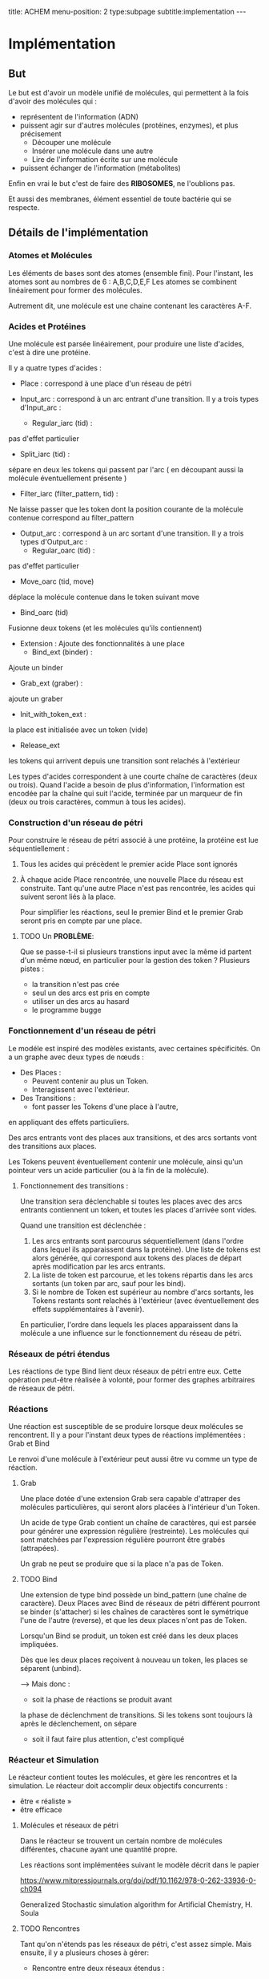 #+OPTIONS: ^:{}
#+OPTIONS: toc:nil  


title: ACHEM
menu-position: 2
type:subpage
subtitle:implementation
@@html:---@@



* Implémentation

** But

   Le but est d'avoir un modèle unifié de molécules, qui permettent à 
   la fois d'avoir des molécules qui :
     - représentent de l'information (ADN)
     - puissent agir sur d'autres molécules (protéines, enzymes), et 
       plus précisement 
        + Découper une molécule
        + Insérer une molécule dans une autre
        + Lire de l'information écrite sur une molécule
     - puissent échanger de l'information (métabolites)
   
   Enfin en vrai le but c'est de faire des *RIBOSOMES*, 
   ne l'oublions pas.

   Et aussi des membranes, élément essentiel de toute bactérie qui se respecte.
   
** Détails de l'implémentation
   
*** Atomes et Molécules
    
    Les éléments de bases sont des atomes (ensemble fini).
    Pour l'instant, les atomes sont au nombres de 6 : A,B,C,D,E,F
    Les atomes se combinent linéairement pour former des molécules.

    Autrement dit, une molécule est une chaine contenant les caractères A-F.

*** Acides et Protéines

    Une molécule est parsée linéairement, pour produire une liste d'acides,
    c'est à dire une protéine.

    Il y a quatre types d'acides :
     + Place :
       correspond à une place d'un réseau de pétri

     + Input_arc :
       correspond à un arc entrant d'une transition.
       Il y a trois types d'Input_arc :
       - Regular_iarc (tid) :
	 pas d'effet particulier
       - Split_iarc (tid) :
	 sépare en deux les tokens qui passent par l'arc
         ( en découpant aussi la molécule éventuellement présente )
       - Filter_iarc (filter_pattern, tid) : 
	 Ne laisse passer que les token dont la position courante 
	 de la molécule contenue correspond au filter_pattern

     + Output_arc :
       correspond à un arc sortant d'une transition.
       Il y a trois types d'Output_arc :
       - Regular_oarc (tid) :
	 pas d'effet particulier
       - Move_oarc (tid, move)
	 déplace la molécule contenue dans le token suivant move
       - Bind_oarc (tid)
	 Fusionne deux tokens (et les molécules qu'ils contiennent)
       
     + Extension :
       Ajoute des fonctionnalités à une place
       - Bind_ext (binder) :
	 Ajoute un binder 
       - Grab_ext (graber) :
	 ajoute un graber
       - Init_with_token_ext :
	 la place est initialisée avec un token (vide)
       - Release_ext
	 les tokens qui arrivent depuis une transition sont relachés
	 à l'extérieur

    Les types d'acides correspondent à une courte chaîne de caractères
    (deux ou trois). Quand l'acide a besoin de plus d'information, 
    l'information est encodée par la chaîne qui suit l'acide, terminée 
    par un marqueur de fin (deux ou trois caractères, commun à tous 
    les acides).
     
*** Construction d'un réseau de pétri

   Pour construire le réseau de pétri associé à une protéine,
   la protéine est lue séquentiellement : 
   
   1. Tous les acides qui précèdent le premier acide Place
      sont ignorés
   2. À chaque acide Place rencontrée, une nouvelle Place du 
      réseau est construite.
      Tant qu'une autre Place n'est pas rencontrée, les acides
      qui suivent seront liés à la place.

      Pour simplifier les réactions, seul le premier Bind
      et le premier Grab seront pris en compte par une place.
      


***** TODO Un *PROBLÈME*:

       Que se passe-t-il si plusieurs transtions input avec la même id 
       partent d'un même nœud, en particulier 
       pour la gestion des token ?
       Plusieurs pistes :
        - la transition n'est pas crée
        - seul un des arcs est pris en compte
        - utiliser un des arcs au hasard
        - le programme bugge

*** Fonctionnement d'un réseau de pétri

   Le modéle est inspiré des modèles existants, avec 
   certaines spécificités. On a un graphe avec deux types
   de nœuds : 
    + Des Places :
      - Peuvent contenir au plus un Token.
      - Interagissent avec l'extérieur.
    + Des Transitions :
      - font passer les Tokens d'une place à l'autre,
	en appliquant des effets particuliers.

    Des arcs entrants vont des places aux transitions, 
    et des arcs sortants vont des transitions aux places.

    Les Tokens peuvent éventuellement contenir 
    une molécule, ainsi qu'un pointeur vers 
    un acide particulier (ou à la fin de la 
    molécule).

**** Fonctionnement des transitions :
    
   Une transition sera déclenchable si toutes les places avec des arcs
   entrants contiennent un token, et toutes les places d'arrivée 
   sont vides.
   
   Quand une transition est déclenchée :
   1. Les arcs entrants sont parcourus séquentiellement (dans l'ordre 
      dans lequel ils apparaissent dans la protéine). Une liste de tokens 
      est alors générée, qui correspond aux tokens des places de départ 
      après modification par les arcs entrants.
   2. La liste de token est parcourue, et les tokens répartis 
      dans les arcs sortants (un token par arc, sauf pour les bind).
   3. Si le nombre de Token est supérieur au nombre d'arcs sortants,
      les Tokens restants sont relachés à l'extérieur
      (avec éventuellement des effets supplémentaires à l'avenir).

   En particulier, l'ordre dans lequels les places apparaissent dans 
   la molécule a une influence sur le fonctionnement du réseau de pétri.

*** Réseaux de pétri étendus

Les réactions de type Bind lient deux réseaux de pétri entre eux.
Cette opération peut-être réalisée à volonté, pour former 
des graphes arbitraires de réseaux de pétri.

*** Réactions

   Une réaction est susceptible de se produire lorsque deux 
   molécules se rencontrent. Il y a pour l'instant deux types 
   de réactions implémentées :
   Grab et Bind
  
   Le renvoi d'une molécule à l'extérieur peut aussi être vu
   comme un type de réaction.
 
**** Grab
    
    Une place dotée d'une extension Grab sera capable d'attraper
    des molécules particulières, qui seront alors placées 
    à l'intérieur d'un Token.

    Un acide de type Grab contient un chaîne de caractères,
    qui est parsée pour générer une expression régulière 
    (restreinte).
    Les molécules qui sont matchées par l'expression régulière
    pourront être grabés (attrapées).
    
    Un grab ne peut se produire que si la place n'a pas de Token.

**** TODO Bind

    Une extension de type bind possède un bind_pattern 
    (une chaîne de caractère). 
    Deux Places avec Bind de réseaux de pétri différent pourront
    se binder (s'attacher) si les chaînes de caractères 
    sont le symétrique l'une de l'autre (reverse),
    et que les deux places n'ont pas de Token.

    Lorsqu'un Bind se produit, un token est créé dans les
    deux places impliquées.

    Dès que les deux places reçoivent à nouveau un token,
    les places se séparent (unbind).

    --> Mais donc  :
      - soit la phase de réactions se produit avant 
	la phase de déclenchment de transitions.
	Si les tokens sont toujours là après le déclenchement,
	on sépare
      - soit il faut faire plus attention, c'est compliqué
    
*** Réacteur et Simulation
    
    Le réacteur contient toutes les molécules, et gère les rencontres 
    et la simulation. 
    Le réacteur doit accomplir deux objectifs concurrents :
     - être « réaliste »
     - être efficace
   
**** Molécules et réseaux de pétri
     
     Dans le réacteur se trouvent un certain nombre de molécules 
     différentes, chacune ayant une quantité propre.
     
     Les réactions sont implémentées suivant le modèle décrit dans le papier
     
     https://www.mitpressjournals.org/doi/pdf/10.1162/978-0-262-33936-0-ch094
     
     
	Generalized Stochastic simulation algorithm for Artificial Chemistry,
	H. Soula
	
     

**** TODO Rencontres

     Tant qu'on n'étends pas les réseaux de pétri, c'est assez simple.
     Mais ensuite, il y a plusieurs choses à gérer:
      + Rencontre entre deux réseaux étendus :
	le problème, c'est qu'il peut y avoir beaucoup (BEAUCOUP) de bind
	possibles. 
	Pour régler ça, on pourrait faire en sorte de ne faire de réactions
	qu'entre deux réseaux de pétri; donc quand deux réseaux étendus
	se recontrent, on détermine le lieu (réseau de pétri pour chacun)
	de leur rencontre.
     
      + Rencontres à l'intérieur d'un réseau étendu.
	Il faut faire en sorte :
	- que deux pnets très proches puissent réagir
	- que deux pnets lointains puissent réagir
	- sinon, pas de réaction

     Ou alors, dans le contexte du papier de Soula, 
     donner les bons taux de réaction.

      
